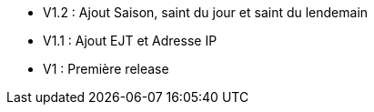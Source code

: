 * V1.2 : Ajout Saison, saint du jour et saint du lendemain
* V1.1 : Ajout EJT et Adresse IP
* V1 : Première release